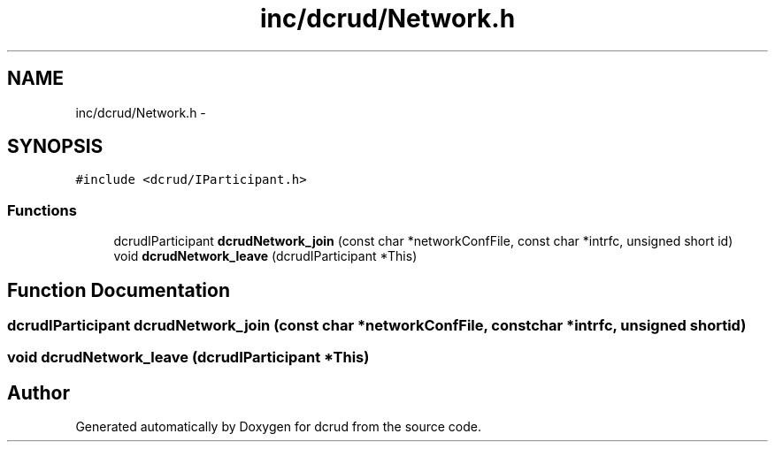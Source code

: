 .TH "inc/dcrud/Network.h" 3 "Wed Dec 9 2015" "Version 0.0.0" "dcrud" \" -*- nroff -*-
.ad l
.nh
.SH NAME
inc/dcrud/Network.h \- 
.SH SYNOPSIS
.br
.PP
\fC#include <dcrud/IParticipant\&.h>\fP
.br

.SS "Functions"

.in +1c
.ti -1c
.RI "dcrudIParticipant \fBdcrudNetwork_join\fP (const char *networkConfFile, const char *intrfc, unsigned short id)"
.br
.ti -1c
.RI "void \fBdcrudNetwork_leave\fP (dcrudIParticipant *This)"
.br
.in -1c
.SH "Function Documentation"
.PP 
.SS "dcrudIParticipant dcrudNetwork_join (const char *networkConfFile, const char *intrfc, unsigned shortid)"

.SS "void dcrudNetwork_leave (dcrudIParticipant *This)"

.SH "Author"
.PP 
Generated automatically by Doxygen for dcrud from the source code\&.
